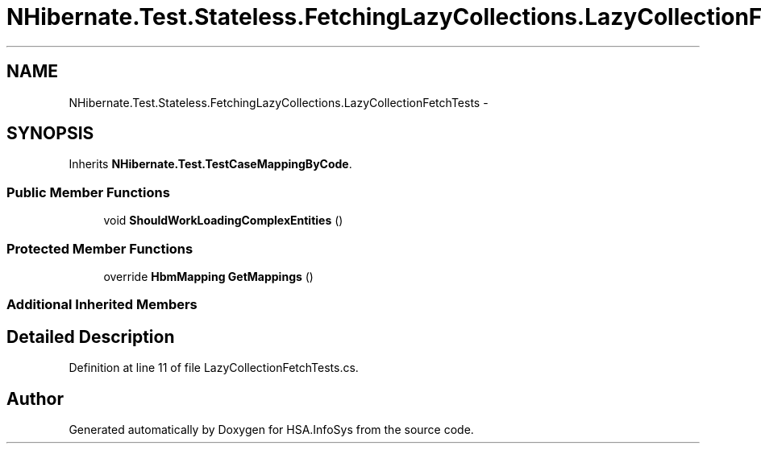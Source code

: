 .TH "NHibernate.Test.Stateless.FetchingLazyCollections.LazyCollectionFetchTests" 3 "Fri Jul 5 2013" "Version 1.0" "HSA.InfoSys" \" -*- nroff -*-
.ad l
.nh
.SH NAME
NHibernate.Test.Stateless.FetchingLazyCollections.LazyCollectionFetchTests \- 
.SH SYNOPSIS
.br
.PP
.PP
Inherits \fBNHibernate\&.Test\&.TestCaseMappingByCode\fP\&.
.SS "Public Member Functions"

.in +1c
.ti -1c
.RI "void \fBShouldWorkLoadingComplexEntities\fP ()"
.br
.in -1c
.SS "Protected Member Functions"

.in +1c
.ti -1c
.RI "override \fBHbmMapping\fP \fBGetMappings\fP ()"
.br
.in -1c
.SS "Additional Inherited Members"
.SH "Detailed Description"
.PP 
Definition at line 11 of file LazyCollectionFetchTests\&.cs\&.

.SH "Author"
.PP 
Generated automatically by Doxygen for HSA\&.InfoSys from the source code\&.

